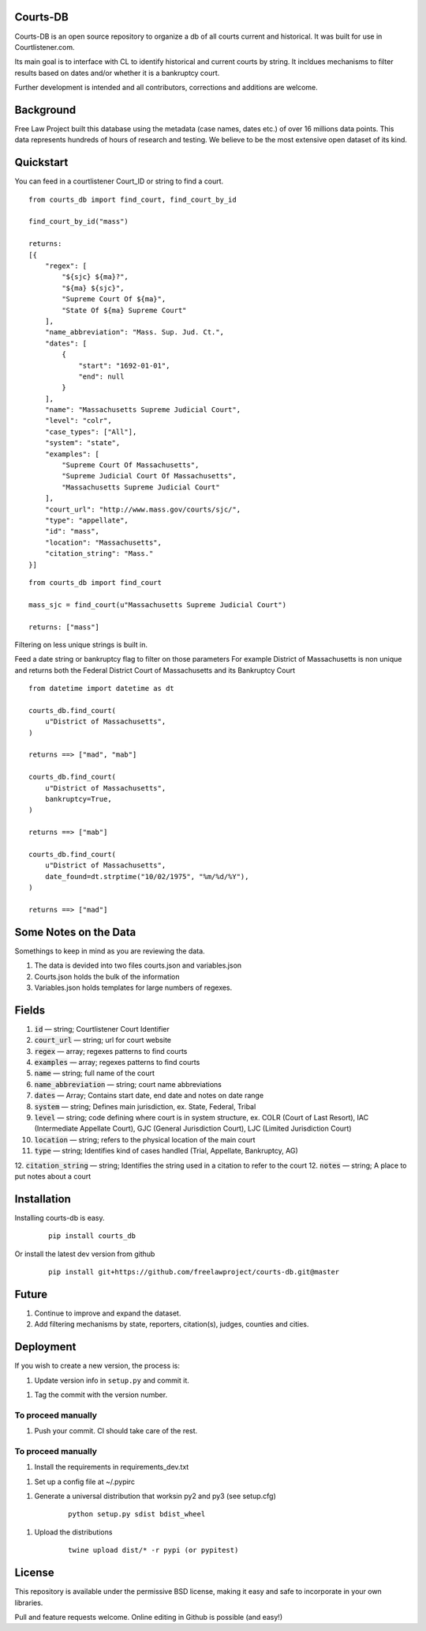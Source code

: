 Courts-DB
=========

Courts-DB is an open source repository to organize a db of all courts current and historical.
It was built for use in Courtlistener.com.

Its main goal is to interface with CL to identify historical and current courts
by string.  It incldues mechanisms to filter results based on dates and/or whether it is a bankruptcy court.

Further development is intended and all contributors, corrections and additions are welcome.

Background
==========

Free Law Project built this database using the metadata (case names, dates etc.)
of over 16 millions data points.  This data represents hundreds of hours of
research and testing.  We believe to be the most extensive open dataset of its kind.

Quickstart
===========

You can feed in a courtlistener Court_ID or string to find a court.

::

        from courts_db import find_court, find_court_by_id

        find_court_by_id("mass")

        returns:
        [{
            "regex": [
                "${sjc} ${ma}?",
                "${ma} ${sjc}",
                "Supreme Court Of ${ma}",
                "State Of ${ma} Supreme Court"
            ],
            "name_abbreviation": "Mass. Sup. Jud. Ct.",
            "dates": [
                {
                    "start": "1692-01-01",
                    "end": null
                }
            ],
            "name": "Massachusetts Supreme Judicial Court",
            "level": "colr",
            "case_types": ["All"],
            "system": "state",
            "examples": [
                "Supreme Court Of Massachusetts",
                "Supreme Judicial Court Of Massachusetts",
                "Massachusetts Supreme Judicial Court"
            ],
            "court_url": "http://www.mass.gov/courts/sjc/",
            "type": "appellate",
            "id": "mass",
            "location": "Massachusetts",
            "citation_string": "Mass."
        }]


::

        from courts_db import find_court

        mass_sjc = find_court(u"Massachusetts Supreme Judicial Court")

        returns: ["mass"]


Filtering on less unique strings is built in.

Feed a date string or bankruptcy flag to filter on those parameters
For example District of Massachusetts is non unique and returns both the Federal District Court of Massachusetts and its Bankruptcy Court
::

        from datetime import datetime as dt

        courts_db.find_court(
            u"District of Massachusetts",
        )

        returns ==> ["mad", "mab"]

        courts_db.find_court(
            u"District of Massachusetts",
            bankruptcy=True,
        )

        returns ==> ["mab"]

        courts_db.find_court(
            u"District of Massachusetts",
            date_found=dt.strptime("10/02/1975", "%m/%d/%Y"),
        )

        returns ==> ["mad"]


Some Notes on the Data
======================
Somethings to keep in mind as you are reviewing the data.

1. The data is devided into two files courts.json and variables.json
2. Courts.json holds the bulk of the information
3. Variables.json holds templates for large numbers of regexes.

Fields
======

1. :code:`id` — string; Courtlistener Court Identifier
2. :code:`court_url` — string; url for court website
3. :code:`regex` —  array; regexes patterns to find courts
4. :code:`examples` —  array; regexes patterns to find courts
5. :code:`name` — string; full name of the court
6. :code:`name_abbreviation` — string; court name abbreviations
7. :code:`dates` — Array; Contains start date, end date and notes on date range
8. :code:`system` — string; Defines main jurisdiction, ex. State, Federal, Tribal
9. :code:`level` — string; code defining where court is in system structure, ex. COLR (Court of Last Resort), IAC (Intermediate Appellate Court), GJC (General Jurisdiction Court), LJC (Limited Jurisdiction Court)
10. :code:`location` — string; refers to the physical location of the main court
11. :code:`type` — string; Identifies kind of cases handled (Trial, Appellate, Bankruptcy, AG)
12. :code:`citation_string` — string; Identifies the string used in a citation to refer to the court
12. :code:`notes` — string; A place to put notes about a court

Installation
============

Installing courts-db is easy.

    ::

        pip install courts_db


Or install the latest dev version from github

    ::

        pip install git+https://github.com/freelawproject/courts-db.git@master



Future
=======

1) Continue to improve and expand the dataset.
2) Add filtering mechanisms by state, reporters, citation(s), judges, counties and cities.


Deployment
==========

If you wish to create a new version, the process is:

1. Update version info in ``setup.py`` and commit it.

1. Tag the commit with the version number.

To proceed manually
-------------------

1. Push your commit. CI should take care of the rest.


To proceed manually
-------------------

1. Install the requirements in requirements_dev.txt

1. Set up a config file at ~/.pypirc

1. Generate a universal distribution that worksin py2 and py3 (see setup.cfg)

    ::

        python setup.py sdist bdist_wheel

1. Upload the distributions

    ::

        twine upload dist/* -r pypi (or pypitest)



License
=======

This repository is available under the permissive BSD license, making it easy and safe to incorporate in your own libraries.

Pull and feature requests welcome. Online editing in Github is possible (and easy!)
